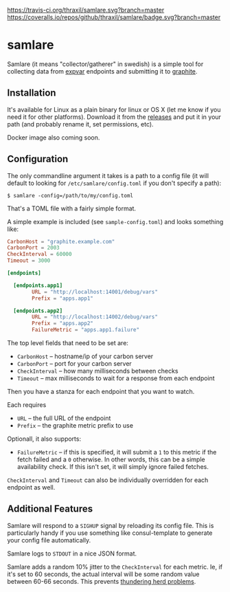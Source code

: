 [[https://travis-ci.org/thraxil/samlare][https://travis-ci.org/thraxil/samlare.svg?branch=master]]
[[https://coveralls.io/github/thraxil/samlare?branch%3Dmaster][https://coveralls.io/repos/github/thraxil/samlare/badge.svg?branch=master]]


* samlare

Samlare (it means "collector/gatherer" in swedish) is a simple tool
for collecting data from [[https://golang.org/pkg/expvar/][expvar]] endpoints and submitting it to
[[https://graphiteapp.org/][graphite]].

** Installation

It's available for Linux as a plain binary for linux or OS X (let me
know if you need it for other platforms). Download it from the
[[https://github.com/thraxil/samlare/releases][releases]] and put it in your path (and probably rename it, set
permissions, etc).

Docker image also coming soon.
** Configuration

The only commandline argument it takes is a path to a config file (it
will default to looking for ~/etc/samlare/config.toml~ if you don't
specify a path):

#+BEGIN_EXAMPLE
$ samlare -config=/path/to/my/config.toml
#+END_EXAMPLE

That's a TOML file with a fairly simple format.

A simple example is included (see ~sample-config.toml~) and looks
something like:

#+BEGIN_SRC toml
CarbonHost = "graphite.example.com"
CarbonPort = 2003
CheckInterval = 60000
Timeout = 3000

[endpoints]

  [endpoints.app1]
        URL = "http://localhost:14001/debug/vars"
        Prefix = "apps.app1"

  [endpoints.app2]
        URL = "http://localhost:14002/debug/vars"
        Prefix = "apps.app2"
        FailureMetric = "apps.app1.failure"
#+END_SRC

The top level fields that need to be set are:

- ~CarbonHost~ -- hostname/ip of your carbon server
- ~CarbonPort~ -- port for your carbon server
- ~CheckInterval~ -- how many milliseconds between checks
- ~Timeout~ -- max milliseconds to wait for a response from each
  endpoint

Then you have a stanza for each endpoint that you want to watch.

Each requires

- ~URL~ -- the full URL of the endpoint
- ~Prefix~ -- the graphite metric prefix to use

Optionall, it also supports:

- ~FailureMetric~ -- if this is specified, it will submit a ~1~ to
  this metric if the fetch failed and a ~0~ otherwise. In other words,
  this can be a simple availability check. If this isn't set, it will
  simply ignore failed fetches.

~CheckInterval~ and ~Timeout~ can also be individually overridden for
each endpoint as well.

** Additional Features

Samlare will respond to a ~SIGHUP~ signal by reloading its config
file. This is particularly handy if you use something like
consul-template to generate your config file automatically.

Samlare logs to ~STDOUT~ in a nice JSON format.

Samlare adds a random 10% jitter to the ~CheckInterval~ for each
metric. Ie, if it's set to 60 seconds, the actual interval will be
some random value between 60-66 seconds. This prevents [[https://en.wikipedia.org/wiki/Thundering_herd_problem][thundering herd problems]].
